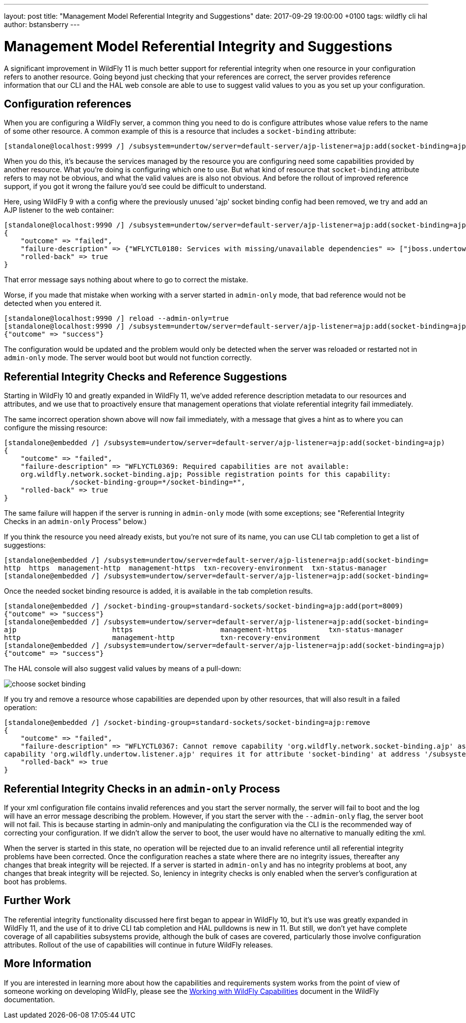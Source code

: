 ---
layout: post
title:  "Management Model Referential Integrity and Suggestions"
date:   2017-09-29 19:00:00 +0100
tags:   wildfly cli hal
author: bstansberry
---

= Management Model Referential Integrity and Suggestions

A significant improvement in WildFly 11 is much better support for referential integrity when one resource in your configuration refers to another resource. 
Going beyond just checking that your references are correct, the server provides reference information that our CLI and the HAL web console are able to use 
to suggest valid values to you as you set up your configuration.
 
== Configuration references ==

When you are configuring a WildFly server, a common thing you need to do is configure attributes whose value refers to the name of some other resource. 
A common example of this is a resource that includes a `socket-binding` attribute:

....
[standalone@localhost:9999 /] /subsystem=undertow/server=default-server/ajp-listener=ajp:add(socket-binding=ajp)
.... 

When you do this, it's because the services managed by the resource you are configuring need some capabilities provided by another resource. What you're
doing is configuring which one to use. But what kind of resource that `socket-binding` attribute refers to may not be obvious, and what the valid values are
is also not obvious. And before the rollout of improved reference support, if you got it wrong the failure you'd see could be difficult to understand. 

Here, using WildFly 9 with a config where the previously unused 'ajp' socket binding config had been removed, we try and add an AJP listener
to the web container:

....
[standalone@localhost:9990 /] /subsystem=undertow/server=default-server/ajp-listener=ajp:add(socket-binding=ajp)
{
    "outcome" => "failed",
    "failure-description" => {"WFLYCTL0180: Services with missing/unavailable dependencies" => ["jboss.undertow.listener.ajp is missing [jboss.binding.ajp]"]},
    "rolled-back" => true
}
.... 
 
That error message says nothing about where to go to correct the mistake.

Worse, if you made that mistake when working with a server started in `admin-only` mode, that bad reference would not be detected when you entered it. 

....
[standalone@localhost:9990 /] reload --admin-only=true
[standalone@localhost:9990 /] /subsystem=undertow/server=default-server/ajp-listener=ajp:add(socket-binding=ajp)
{"outcome" => "success"}
....

The configuration would be updated and the problem would only be detected when the server was reloaded or restarted not in `admin-only` mode.
The server would boot but would not function correctly.

== Referential Integrity Checks and Reference Suggestions ==

Starting in WildFly 10 and greatly expanded in WildFly 11, we've added reference description metadata to our resources and attributes, and we use that 
to proactively ensure that management operations that violate referential integrity fail immediately.

The same incorrect operation shown above will now fail immediately, with a message that gives a hint as to where you can configure the missing resource:

....
[standalone@embedded /] /subsystem=undertow/server=default-server/ajp-listener=ajp:add(socket-binding=ajp)
{
    "outcome" => "failed",
    "failure-description" => "WFLYCTL0369: Required capabilities are not available:
    org.wildfly.network.socket-binding.ajp; Possible registration points for this capability: 
		/socket-binding-group=*/socket-binding=*",
    "rolled-back" => true
}
....

The same failure will happen if the server is running in `admin-only` mode (with some exceptions; see "Referential Integrity Checks in an `admin-only` Process"
below.)

If you think the resource you need already exists, but you're not sure of its name, you can use CLI tab completion to get a list of suggestions:

....
[standalone@embedded /] /subsystem=undertow/server=default-server/ajp-listener=ajp:add(socket-binding=    
http  https  management-http  management-https  txn-recovery-environment  txn-status-manager  
[standalone@embedded /] /subsystem=undertow/server=default-server/ajp-listener=ajp:add(socket-binding=
.... 

Once the needed socket binding resource is added, it is available in the tab completion results.

....
[standalone@embedded /] /socket-binding-group=standard-sockets/socket-binding=ajp:add(port=8009)
{"outcome" => "success"}
[standalone@embedded /] /subsystem=undertow/server=default-server/ajp-listener=ajp:add(socket-binding=    
ajp                       https                     management-https          txn-status-manager        
http                      management-http           txn-recovery-environment  
[standalone@embedded /] /subsystem=undertow/server=default-server/ajp-listener=ajp:add(socket-binding=ajp)
{"outcome" => "success"}
....

The HAL console will also suggest valid values by means of a pull-down:

image::choose-socket-binding.png[]

If you try and remove a resource whose capabilities are depended upon by other resources, that will also result in a failed operation:

....
[standalone@embedded /] /socket-binding-group=standard-sockets/socket-binding=ajp:remove
{
    "outcome" => "failed",
    "failure-description" => "WFLYCTL0367: Cannot remove capability 'org.wildfly.network.socket-binding.ajp' as it is required by other capabilities:
capability 'org.wildfly.undertow.listener.ajp' requires it for attribute 'socket-binding' at address '/subsystem=undertow/server=default-server/ajp-listener=ajp'",
    "rolled-back" => true
}
....

== Referential Integrity Checks in an `admin-only` Process ==

If your xml configuration file contains invalid references and you start the server normally, the server will fail to boot and the log will have an 
error message describing the problem. However, if you start the server with the `--admin-only` flag, the server boot will not fail. This is because 
starting in admin-only and manipulating the configuration via the CLI is the recommended way of correcting your configuration. If we didn't allow
the server to boot, the user would have no alternative to manually editing the xml.

When the server is started in this state, no operation will be rejected due to an invalid reference until all referential integrity problems have been 
corrected. Once the configuration reaches a state where there are no integrity issues, thereafter any changes that break integrity will be rejected. 
If a server is started in `admin-only` and has no integrity problems at boot, any changes that break integrity will be rejected. So, leniency in 
integrity checks is only enabled when the server's configuration at boot has problems.  

////
== Additional Benefits ==

The referential integrity features discussed here are based on technology provided by WildFly Core called "capabilities and requirements", a term you
may see in discussions of the development of WildFly. In a nutshell it's a formal system where management resources make known to the WildFly kernel 
what capabilities they provide, and what capabilities they require. The kernel acts as a mediator between required and requiror, allowing 
both looser coupling between parts of the server and stronger checks that all requirements are met. This has benefits to developers of subsystems,
but also has some benefits for end users.

One of these is that if a management operation targeted at a particular resource can't be applied to the runtime, but instead requires a reload 
to take effect, any capability provided by that resource now has a running state inconsistent with its configuration. This condition lasts until
a reload or restart occurs. But, due to its tracking of capabilities and requires, the kernel knows what other resources provide 
capabilities that require, directly or transitively, the affected capability. The kernel will use this knowledge and disable applying changes to
the runtime for those resources as well, even if they would otherwise be allowed. This ensures the runtime remains in a consistent state.

An example of this kind of scenario is TODO

Another example of this kind of thing is removing a resource and then re-adding it (i.e. with a different configuration) without an intervening reload. 
A removal often results in putting the server in reload-required state, as the operation won't immediately remove services provided by the resource. 
But prior to WildFly 11 the re-add would try to install the resource's services, resulting in confusing duplicate service failures. In WildFly 11, 
the capability tracking allows the kernel to be aware that the configuration doesn't reflect the runtime services, so it won't try and re-add
those services. The user needs to reload the server to get a set of runtime services that match the configuration.
////
== Further Work == 
 
The referential integrity functionality discussed here first began to appear in WildFly 10, but it's use was greatly expanded in WildFly 11, and
the use of it to drive CLI tab completion and HAL pulldowns is new in 11. But still, we don't yet have complete coverage of all capabilities
subsystems provide, although the bulk of cases are covered, particularly those involve configuration attributes. Rollout of the use of capabilities
will continue in future WildFly releases.

== More Information

If you are interested in learning more about how the capabilities and requirements system works from the point of view of someone working on developing
WildFly, please see the https://docs.jboss.org/author/display/WFLY/Working+with+WildFly+Capabilities[Working with WildFly Capabilities] document in the
WildFly documentation.
